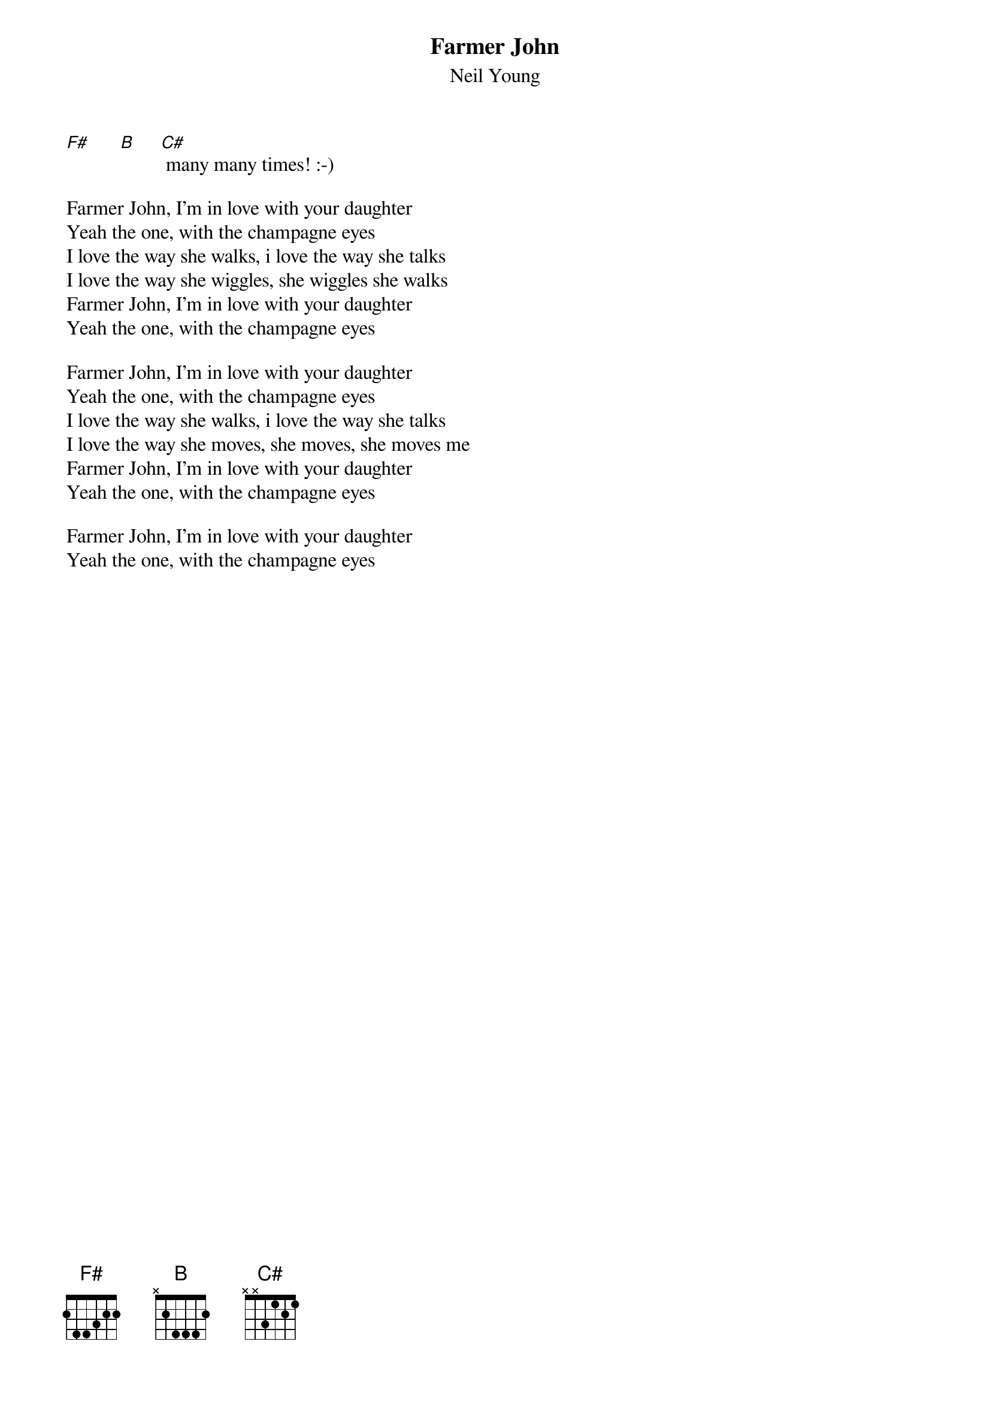 {t:Farmer John}
{st:Neil Young}

[F#]      [B]     [C#] many many times! :-)

Farmer John, I'm in love with your daughter
Yeah the one, with the champagne eyes
I love the way she walks, i love the way she talks
I love the way she wiggles, she wiggles she walks
Farmer John, I'm in love with your daughter
Yeah the one, with the champagne eyes

Farmer John, I'm in love with your daughter
Yeah the one, with the champagne eyes
I love the way she walks, i love the way she talks
I love the way she moves, she moves, she moves me
Farmer John, I'm in love with your daughter
Yeah the one, with the champagne eyes

Farmer John, I'm in love with your daughter
Yeah the one, with the champagne eyes
